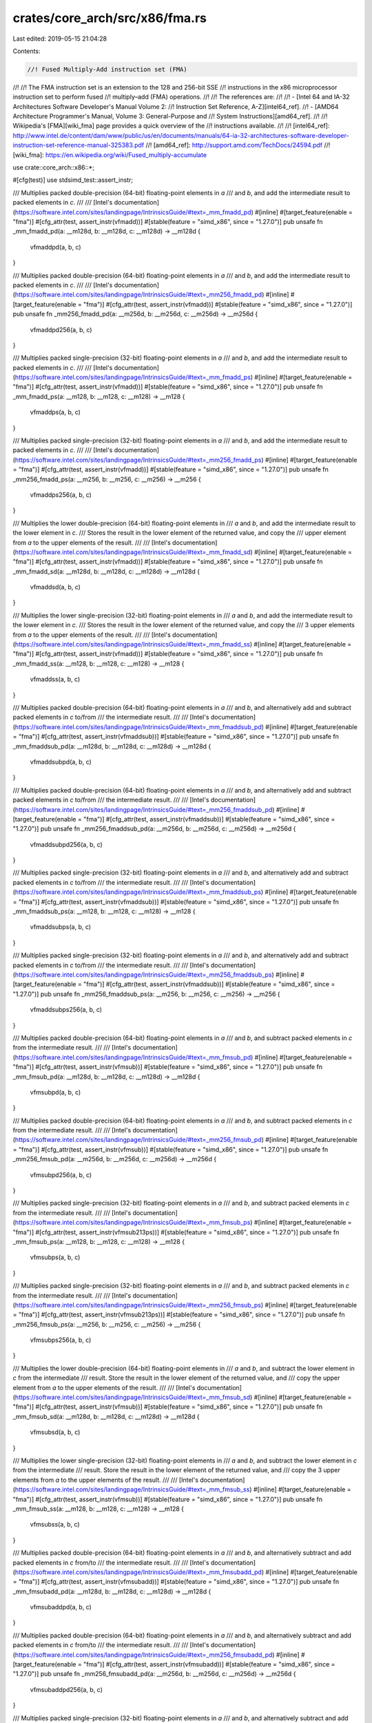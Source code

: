crates/core_arch/src/x86/fma.rs
===============================

Last edited: 2019-05-15 21:04:28

Contents:

.. code-block:: rs

    //! Fused Multiply-Add instruction set (FMA)
//!
//! The FMA instruction set is an extension to the 128 and 256-bit SSE
//! instructions in the x86 microprocessor instruction set to perform fused
//! multiply–add (FMA) operations.
//!
//! The references are:
//!
//! - [Intel 64 and IA-32 Architectures Software Developer's Manual Volume 2:
//!   Instruction Set Reference, A-Z][intel64_ref].
//! - [AMD64 Architecture Programmer's Manual, Volume 3: General-Purpose and
//!   System Instructions][amd64_ref].
//!
//! Wikipedia's [FMA][wiki_fma] page provides a quick overview of the
//! instructions available.
//!
//! [intel64_ref]: http://www.intel.de/content/dam/www/public/us/en/documents/manuals/64-ia-32-architectures-software-developer-instruction-set-reference-manual-325383.pdf
//! [amd64_ref]: http://support.amd.com/TechDocs/24594.pdf
//! [wiki_fma]: https://en.wikipedia.org/wiki/Fused_multiply-accumulate

use crate::core_arch::x86::*;

#[cfg(test)]
use stdsimd_test::assert_instr;

/// Multiplies packed double-precision (64-bit) floating-point elements in `a`
/// and `b`, and add the intermediate result to packed elements in `c`.
///
/// [Intel's documentation](https://software.intel.com/sites/landingpage/IntrinsicsGuide/#text=_mm_fmadd_pd)
#[inline]
#[target_feature(enable = "fma")]
#[cfg_attr(test, assert_instr(vfmadd))]
#[stable(feature = "simd_x86", since = "1.27.0")]
pub unsafe fn _mm_fmadd_pd(a: __m128d, b: __m128d, c: __m128d) -> __m128d {
    vfmaddpd(a, b, c)
}

/// Multiplies packed double-precision (64-bit) floating-point elements in `a`
/// and `b`, and add the intermediate result to packed elements in `c`.
///
/// [Intel's documentation](https://software.intel.com/sites/landingpage/IntrinsicsGuide/#text=_mm256_fmadd_pd)
#[inline]
#[target_feature(enable = "fma")]
#[cfg_attr(test, assert_instr(vfmadd))]
#[stable(feature = "simd_x86", since = "1.27.0")]
pub unsafe fn _mm256_fmadd_pd(a: __m256d, b: __m256d, c: __m256d) -> __m256d {
    vfmaddpd256(a, b, c)
}

/// Multiplies packed single-precision (32-bit) floating-point elements in `a`
/// and `b`, and add the intermediate result to packed elements in `c`.
///
/// [Intel's documentation](https://software.intel.com/sites/landingpage/IntrinsicsGuide/#text=_mm_fmadd_ps)
#[inline]
#[target_feature(enable = "fma")]
#[cfg_attr(test, assert_instr(vfmadd))]
#[stable(feature = "simd_x86", since = "1.27.0")]
pub unsafe fn _mm_fmadd_ps(a: __m128, b: __m128, c: __m128) -> __m128 {
    vfmaddps(a, b, c)
}

/// Multiplies packed single-precision (32-bit) floating-point elements in `a`
/// and `b`, and add the intermediate result to packed elements in `c`.
///
/// [Intel's documentation](https://software.intel.com/sites/landingpage/IntrinsicsGuide/#text=_mm256_fmadd_ps)
#[inline]
#[target_feature(enable = "fma")]
#[cfg_attr(test, assert_instr(vfmadd))]
#[stable(feature = "simd_x86", since = "1.27.0")]
pub unsafe fn _mm256_fmadd_ps(a: __m256, b: __m256, c: __m256) -> __m256 {
    vfmaddps256(a, b, c)
}

/// Multiplies the lower double-precision (64-bit) floating-point elements in
/// `a` and `b`, and add the intermediate result to the lower element in `c`.
/// Stores the result in the lower element of the returned value, and copy the
/// upper element from `a` to the upper elements of the result.
///
/// [Intel's documentation](https://software.intel.com/sites/landingpage/IntrinsicsGuide/#text=_mm_fmadd_sd)
#[inline]
#[target_feature(enable = "fma")]
#[cfg_attr(test, assert_instr(vfmadd))]
#[stable(feature = "simd_x86", since = "1.27.0")]
pub unsafe fn _mm_fmadd_sd(a: __m128d, b: __m128d, c: __m128d) -> __m128d {
    vfmaddsd(a, b, c)
}

/// Multiplies the lower single-precision (32-bit) floating-point elements in
/// `a` and `b`, and add the intermediate result to the lower element in `c`.
/// Stores the result in the lower element of the returned value, and copy the
/// 3 upper elements from `a` to the upper elements of the result.
///
/// [Intel's documentation](https://software.intel.com/sites/landingpage/IntrinsicsGuide/#text=_mm_fmadd_ss)
#[inline]
#[target_feature(enable = "fma")]
#[cfg_attr(test, assert_instr(vfmadd))]
#[stable(feature = "simd_x86", since = "1.27.0")]
pub unsafe fn _mm_fmadd_ss(a: __m128, b: __m128, c: __m128) -> __m128 {
    vfmaddss(a, b, c)
}

/// Multiplies packed double-precision (64-bit) floating-point elements in `a`
/// and `b`, and alternatively add and subtract packed elements in `c` to/from
/// the intermediate result.
///
/// [Intel's documentation](https://software.intel.com/sites/landingpage/IntrinsicsGuide/#text=_mm_fmaddsub_pd)
#[inline]
#[target_feature(enable = "fma")]
#[cfg_attr(test, assert_instr(vfmaddsub))]
#[stable(feature = "simd_x86", since = "1.27.0")]
pub unsafe fn _mm_fmaddsub_pd(a: __m128d, b: __m128d, c: __m128d) -> __m128d {
    vfmaddsubpd(a, b, c)
}

/// Multiplies packed double-precision (64-bit) floating-point elements in `a`
/// and `b`, and alternatively add and subtract packed elements in `c` to/from
/// the intermediate result.
///
/// [Intel's documentation](https://software.intel.com/sites/landingpage/IntrinsicsGuide/#text=_mm256_fmaddsub_pd)
#[inline]
#[target_feature(enable = "fma")]
#[cfg_attr(test, assert_instr(vfmaddsub))]
#[stable(feature = "simd_x86", since = "1.27.0")]
pub unsafe fn _mm256_fmaddsub_pd(a: __m256d, b: __m256d, c: __m256d) -> __m256d {
    vfmaddsubpd256(a, b, c)
}

/// Multiplies packed single-precision (32-bit) floating-point elements in `a`
/// and `b`, and alternatively add and subtract packed elements in `c` to/from
/// the intermediate result.
///
/// [Intel's documentation](https://software.intel.com/sites/landingpage/IntrinsicsGuide/#text=_mm_fmaddsub_ps)
#[inline]
#[target_feature(enable = "fma")]
#[cfg_attr(test, assert_instr(vfmaddsub))]
#[stable(feature = "simd_x86", since = "1.27.0")]
pub unsafe fn _mm_fmaddsub_ps(a: __m128, b: __m128, c: __m128) -> __m128 {
    vfmaddsubps(a, b, c)
}

/// Multiplies packed single-precision (32-bit) floating-point elements in `a`
/// and `b`, and alternatively add and subtract packed elements in `c` to/from
/// the intermediate result.
///
/// [Intel's documentation](https://software.intel.com/sites/landingpage/IntrinsicsGuide/#text=_mm256_fmaddsub_ps)
#[inline]
#[target_feature(enable = "fma")]
#[cfg_attr(test, assert_instr(vfmaddsub))]
#[stable(feature = "simd_x86", since = "1.27.0")]
pub unsafe fn _mm256_fmaddsub_ps(a: __m256, b: __m256, c: __m256) -> __m256 {
    vfmaddsubps256(a, b, c)
}

/// Multiplies packed double-precision (64-bit) floating-point elements in `a`
/// and `b`, and subtract packed elements in `c` from the intermediate result.
///
/// [Intel's documentation](https://software.intel.com/sites/landingpage/IntrinsicsGuide/#text=_mm_fmsub_pd)
#[inline]
#[target_feature(enable = "fma")]
#[cfg_attr(test, assert_instr(vfmsub))]
#[stable(feature = "simd_x86", since = "1.27.0")]
pub unsafe fn _mm_fmsub_pd(a: __m128d, b: __m128d, c: __m128d) -> __m128d {
    vfmsubpd(a, b, c)
}

/// Multiplies packed double-precision (64-bit) floating-point elements in `a`
/// and `b`, and subtract packed elements in `c` from the intermediate result.
///
/// [Intel's documentation](https://software.intel.com/sites/landingpage/IntrinsicsGuide/#text=_mm256_fmsub_pd)
#[inline]
#[target_feature(enable = "fma")]
#[cfg_attr(test, assert_instr(vfmsub))]
#[stable(feature = "simd_x86", since = "1.27.0")]
pub unsafe fn _mm256_fmsub_pd(a: __m256d, b: __m256d, c: __m256d) -> __m256d {
    vfmsubpd256(a, b, c)
}

/// Multiplies packed single-precision (32-bit) floating-point elements in `a`
/// and `b`, and subtract packed elements in `c` from the intermediate result.
///
/// [Intel's documentation](https://software.intel.com/sites/landingpage/IntrinsicsGuide/#text=_mm_fmsub_ps)
#[inline]
#[target_feature(enable = "fma")]
#[cfg_attr(test, assert_instr(vfmsub213ps))]
#[stable(feature = "simd_x86", since = "1.27.0")]
pub unsafe fn _mm_fmsub_ps(a: __m128, b: __m128, c: __m128) -> __m128 {
    vfmsubps(a, b, c)
}

/// Multiplies packed single-precision (32-bit) floating-point elements in `a`
/// and `b`, and subtract packed elements in `c` from the intermediate result.
///
/// [Intel's documentation](https://software.intel.com/sites/landingpage/IntrinsicsGuide/#text=_mm256_fmsub_ps)
#[inline]
#[target_feature(enable = "fma")]
#[cfg_attr(test, assert_instr(vfmsub213ps))]
#[stable(feature = "simd_x86", since = "1.27.0")]
pub unsafe fn _mm256_fmsub_ps(a: __m256, b: __m256, c: __m256) -> __m256 {
    vfmsubps256(a, b, c)
}

/// Multiplies the lower double-precision (64-bit) floating-point elements in
/// `a` and `b`, and subtract the lower element in `c` from the intermediate
/// result. Store the result in the lower element of the returned value, and
/// copy the upper element from `a` to the upper elements of the result.
///
/// [Intel's documentation](https://software.intel.com/sites/landingpage/IntrinsicsGuide/#text=_mm_fmsub_sd)
#[inline]
#[target_feature(enable = "fma")]
#[cfg_attr(test, assert_instr(vfmsub))]
#[stable(feature = "simd_x86", since = "1.27.0")]
pub unsafe fn _mm_fmsub_sd(a: __m128d, b: __m128d, c: __m128d) -> __m128d {
    vfmsubsd(a, b, c)
}

/// Multiplies the lower single-precision (32-bit) floating-point elements in
/// `a` and `b`,  and subtract the lower element in `c` from the intermediate
/// result. Store the result in the lower element of the returned value, and
/// copy the 3 upper elements from `a` to the upper elements of the result.
///
/// [Intel's documentation](https://software.intel.com/sites/landingpage/IntrinsicsGuide/#text=_mm_fmsub_ss)
#[inline]
#[target_feature(enable = "fma")]
#[cfg_attr(test, assert_instr(vfmsub))]
#[stable(feature = "simd_x86", since = "1.27.0")]
pub unsafe fn _mm_fmsub_ss(a: __m128, b: __m128, c: __m128) -> __m128 {
    vfmsubss(a, b, c)
}

/// Multiplies packed double-precision (64-bit) floating-point elements in `a`
/// and `b`, and alternatively subtract and add packed elements in `c` from/to
/// the intermediate result.
///
/// [Intel's documentation](https://software.intel.com/sites/landingpage/IntrinsicsGuide/#text=_mm_fmsubadd_pd)
#[inline]
#[target_feature(enable = "fma")]
#[cfg_attr(test, assert_instr(vfmsubadd))]
#[stable(feature = "simd_x86", since = "1.27.0")]
pub unsafe fn _mm_fmsubadd_pd(a: __m128d, b: __m128d, c: __m128d) -> __m128d {
    vfmsubaddpd(a, b, c)
}

/// Multiplies packed double-precision (64-bit) floating-point elements in `a`
/// and `b`, and alternatively subtract and add packed elements in `c` from/to
/// the intermediate result.
///
/// [Intel's documentation](https://software.intel.com/sites/landingpage/IntrinsicsGuide/#text=_mm256_fmsubadd_pd)
#[inline]
#[target_feature(enable = "fma")]
#[cfg_attr(test, assert_instr(vfmsubadd))]
#[stable(feature = "simd_x86", since = "1.27.0")]
pub unsafe fn _mm256_fmsubadd_pd(a: __m256d, b: __m256d, c: __m256d) -> __m256d {
    vfmsubaddpd256(a, b, c)
}

/// Multiplies packed single-precision (32-bit) floating-point elements in `a`
/// and `b`, and alternatively subtract and add packed elements in `c` from/to
/// the intermediate result.
///
/// [Intel's documentation](https://software.intel.com/sites/landingpage/IntrinsicsGuide/#text=_mm_fmsubadd_ps)
#[inline]
#[target_feature(enable = "fma")]
#[cfg_attr(test, assert_instr(vfmsubadd))]
#[stable(feature = "simd_x86", since = "1.27.0")]
pub unsafe fn _mm_fmsubadd_ps(a: __m128, b: __m128, c: __m128) -> __m128 {
    vfmsubaddps(a, b, c)
}

/// Multiplies packed single-precision (32-bit) floating-point elements in `a`
/// and `b`, and alternatively subtract and add packed elements in `c` from/to
/// the intermediate result.
///
/// [Intel's documentation](https://software.intel.com/sites/landingpage/IntrinsicsGuide/#text=_mm256_fmsubadd_ps)
#[inline]
#[target_feature(enable = "fma")]
#[cfg_attr(test, assert_instr(vfmsubadd))]
#[stable(feature = "simd_x86", since = "1.27.0")]
pub unsafe fn _mm256_fmsubadd_ps(a: __m256, b: __m256, c: __m256) -> __m256 {
    vfmsubaddps256(a, b, c)
}

/// Multiplies packed double-precision (64-bit) floating-point elements in `a`
/// and `b`, and add the negated intermediate result to packed elements in `c`.
///
/// [Intel's documentation](https://software.intel.com/sites/landingpage/IntrinsicsGuide/#text=_mm_fnmadd_pd)
#[inline]
#[target_feature(enable = "fma")]
#[cfg_attr(test, assert_instr(vfnmadd))]
#[stable(feature = "simd_x86", since = "1.27.0")]
pub unsafe fn _mm_fnmadd_pd(a: __m128d, b: __m128d, c: __m128d) -> __m128d {
    vfnmaddpd(a, b, c)
}

/// Multiplies packed double-precision (64-bit) floating-point elements in `a`
/// and `b`, and add the negated intermediate result to packed elements in `c`.
///
/// [Intel's documentation](https://software.intel.com/sites/landingpage/IntrinsicsGuide/#text=_mm256_fnmadd_pd)
#[inline]
#[target_feature(enable = "fma")]
#[cfg_attr(test, assert_instr(vfnmadd))]
#[stable(feature = "simd_x86", since = "1.27.0")]
pub unsafe fn _mm256_fnmadd_pd(a: __m256d, b: __m256d, c: __m256d) -> __m256d {
    vfnmaddpd256(a, b, c)
}

/// Multiplies packed single-precision (32-bit) floating-point elements in `a`
/// and `b`, and add the negated intermediate result to packed elements in `c`.
///
/// [Intel's documentation](https://software.intel.com/sites/landingpage/IntrinsicsGuide/#text=_mm_fnmadd_ps)
#[inline]
#[target_feature(enable = "fma")]
#[cfg_attr(test, assert_instr(vfnmadd))]
#[stable(feature = "simd_x86", since = "1.27.0")]
pub unsafe fn _mm_fnmadd_ps(a: __m128, b: __m128, c: __m128) -> __m128 {
    vfnmaddps(a, b, c)
}

/// Multiplies packed single-precision (32-bit) floating-point elements in `a`
/// and `b`, and add the negated intermediate result to packed elements in `c`.
///
/// [Intel's documentation](https://software.intel.com/sites/landingpage/IntrinsicsGuide/#text=_mm256_fnmadd_ps)
#[inline]
#[target_feature(enable = "fma")]
#[cfg_attr(test, assert_instr(vfnmadd))]
#[stable(feature = "simd_x86", since = "1.27.0")]
pub unsafe fn _mm256_fnmadd_ps(a: __m256, b: __m256, c: __m256) -> __m256 {
    vfnmaddps256(a, b, c)
}

/// Multiplies the lower double-precision (64-bit) floating-point elements in
/// `a` and `b`, and add the negated intermediate result to the lower element
/// in `c`. Store the result in the lower element of the returned value, and
/// copy the upper element from `a` to the upper elements of the result.
///
/// [Intel's documentation](https://software.intel.com/sites/landingpage/IntrinsicsGuide/#text=_mm_fnmadd_sd)
#[inline]
#[target_feature(enable = "fma")]
#[cfg_attr(test, assert_instr(vfnmadd))]
#[stable(feature = "simd_x86", since = "1.27.0")]
pub unsafe fn _mm_fnmadd_sd(a: __m128d, b: __m128d, c: __m128d) -> __m128d {
    vfnmaddsd(a, b, c)
}

/// Multiplies the lower single-precision (32-bit) floating-point elements in
/// `a` and `b`, and add the negated intermediate result to the lower element
/// in `c`. Store the result in the lower element of the returned value, and
/// copy the 3 upper elements from `a` to the upper elements of the result.
///
/// [Intel's documentation](https://software.intel.com/sites/landingpage/IntrinsicsGuide/#text=_mm_fnmadd_ss)
#[inline]
#[target_feature(enable = "fma")]
#[cfg_attr(test, assert_instr(vfnmadd))]
#[stable(feature = "simd_x86", since = "1.27.0")]
pub unsafe fn _mm_fnmadd_ss(a: __m128, b: __m128, c: __m128) -> __m128 {
    vfnmaddss(a, b, c)
}

/// Multiplies packed double-precision (64-bit) floating-point elements in `a`
/// and `b`, and subtract packed elements in `c` from the negated intermediate
/// result.
///
/// [Intel's documentation](https://software.intel.com/sites/landingpage/IntrinsicsGuide/#text=_mm_fnmsub_pd)
#[inline]
#[target_feature(enable = "fma")]
#[cfg_attr(test, assert_instr(vfnmsub))]
#[stable(feature = "simd_x86", since = "1.27.0")]
pub unsafe fn _mm_fnmsub_pd(a: __m128d, b: __m128d, c: __m128d) -> __m128d {
    vfnmsubpd(a, b, c)
}

/// Multiplies packed double-precision (64-bit) floating-point elements in `a`
/// and `b`, and subtract packed elements in `c` from the negated intermediate
/// result.
///
/// [Intel's documentation](https://software.intel.com/sites/landingpage/IntrinsicsGuide/#text=_mm256_fnmsub_pd)
#[inline]
#[target_feature(enable = "fma")]
#[cfg_attr(test, assert_instr(vfnmsub))]
#[stable(feature = "simd_x86", since = "1.27.0")]
pub unsafe fn _mm256_fnmsub_pd(a: __m256d, b: __m256d, c: __m256d) -> __m256d {
    vfnmsubpd256(a, b, c)
}

/// Multiplies packed single-precision (32-bit) floating-point elements in `a`
/// and `b`, and subtract packed elements in `c` from the negated intermediate
/// result.
///
/// [Intel's documentation](https://software.intel.com/sites/landingpage/IntrinsicsGuide/#text=_mm_fnmsub_ps)
#[inline]
#[target_feature(enable = "fma")]
#[cfg_attr(test, assert_instr(vfnmsub))]
#[stable(feature = "simd_x86", since = "1.27.0")]
pub unsafe fn _mm_fnmsub_ps(a: __m128, b: __m128, c: __m128) -> __m128 {
    vfnmsubps(a, b, c)
}

/// Multiplies packed single-precision (32-bit) floating-point elements in `a`
/// and `b`, and subtract packed elements in `c` from the negated intermediate
/// result.
///
/// [Intel's documentation](https://software.intel.com/sites/landingpage/IntrinsicsGuide/#text=_mm256_fnmsub_ps)
#[inline]
#[target_feature(enable = "fma")]
#[cfg_attr(test, assert_instr(vfnmsub))]
#[stable(feature = "simd_x86", since = "1.27.0")]
pub unsafe fn _mm256_fnmsub_ps(a: __m256, b: __m256, c: __m256) -> __m256 {
    vfnmsubps256(a, b, c)
}

/// Multiplies the lower double-precision (64-bit) floating-point elements in
/// `a` and `b`, and subtract packed elements in `c` from the negated
/// intermediate result. Store the result in the lower element of the returned
/// value, and copy the upper element from `a` to the upper elements of the
/// result.
///
/// [Intel's documentation](https://software.intel.com/sites/landingpage/IntrinsicsGuide/#text=_mm_fnmsub_sd)
#[inline]
#[target_feature(enable = "fma")]
#[cfg_attr(test, assert_instr(vfnmsub))]
#[stable(feature = "simd_x86", since = "1.27.0")]
pub unsafe fn _mm_fnmsub_sd(a: __m128d, b: __m128d, c: __m128d) -> __m128d {
    vfnmsubsd(a, b, c)
}

/// Multiplies the lower single-precision (32-bit) floating-point elements in
/// `a` and `b`, and subtract packed elements in `c` from the negated
/// intermediate result. Store the result in the lower element of the
/// returned value, and copy the 3 upper elements from `a` to the upper
/// elements of the result.
///
/// [Intel's documentation](https://software.intel.com/sites/landingpage/IntrinsicsGuide/#text=_mm_fnmsub_ss)
#[inline]
#[target_feature(enable = "fma")]
#[cfg_attr(test, assert_instr(vfnmsub))]
#[stable(feature = "simd_x86", since = "1.27.0")]
pub unsafe fn _mm_fnmsub_ss(a: __m128, b: __m128, c: __m128) -> __m128 {
    vfnmsubss(a, b, c)
}

#[allow(improper_ctypes)]
extern "C" {
    #[link_name = "llvm.x86.fma.vfmadd.pd"]
    fn vfmaddpd(a: __m128d, b: __m128d, c: __m128d) -> __m128d;
    #[link_name = "llvm.x86.fma.vfmadd.pd.256"]
    fn vfmaddpd256(a: __m256d, b: __m256d, c: __m256d) -> __m256d;
    #[link_name = "llvm.x86.fma.vfmadd.ps"]
    fn vfmaddps(a: __m128, b: __m128, c: __m128) -> __m128;
    #[link_name = "llvm.x86.fma.vfmadd.ps.256"]
    fn vfmaddps256(a: __m256, b: __m256, c: __m256) -> __m256;
    #[link_name = "llvm.x86.fma.vfmadd.sd"]
    fn vfmaddsd(a: __m128d, b: __m128d, c: __m128d) -> __m128d;
    #[link_name = "llvm.x86.fma.vfmadd.ss"]
    fn vfmaddss(a: __m128, b: __m128, c: __m128) -> __m128;
    #[link_name = "llvm.x86.fma.vfmaddsub.pd"]
    fn vfmaddsubpd(a: __m128d, b: __m128d, c: __m128d) -> __m128d;
    #[link_name = "llvm.x86.fma.vfmaddsub.pd.256"]
    fn vfmaddsubpd256(a: __m256d, b: __m256d, c: __m256d) -> __m256d;
    #[link_name = "llvm.x86.fma.vfmaddsub.ps"]
    fn vfmaddsubps(a: __m128, b: __m128, c: __m128) -> __m128;
    #[link_name = "llvm.x86.fma.vfmaddsub.ps.256"]
    fn vfmaddsubps256(a: __m256, b: __m256, c: __m256) -> __m256;
    #[link_name = "llvm.x86.fma.vfmsub.pd"]
    fn vfmsubpd(a: __m128d, b: __m128d, c: __m128d) -> __m128d;
    #[link_name = "llvm.x86.fma.vfmsub.pd.256"]
    fn vfmsubpd256(a: __m256d, b: __m256d, c: __m256d) -> __m256d;
    #[link_name = "llvm.x86.fma.vfmsub.ps"]
    fn vfmsubps(a: __m128, b: __m128, c: __m128) -> __m128;
    #[link_name = "llvm.x86.fma.vfmsub.ps.256"]
    fn vfmsubps256(a: __m256, b: __m256, c: __m256) -> __m256;
    #[link_name = "llvm.x86.fma.vfmsub.sd"]
    fn vfmsubsd(a: __m128d, b: __m128d, c: __m128d) -> __m128d;
    #[link_name = "llvm.x86.fma.vfmsub.ss"]
    fn vfmsubss(a: __m128, b: __m128, c: __m128) -> __m128;
    #[link_name = "llvm.x86.fma.vfmsubadd.pd"]
    fn vfmsubaddpd(a: __m128d, b: __m128d, c: __m128d) -> __m128d;
    #[link_name = "llvm.x86.fma.vfmsubadd.pd.256"]
    fn vfmsubaddpd256(a: __m256d, b: __m256d, c: __m256d) -> __m256d;
    #[link_name = "llvm.x86.fma.vfmsubadd.ps"]
    fn vfmsubaddps(a: __m128, b: __m128, c: __m128) -> __m128;
    #[link_name = "llvm.x86.fma.vfmsubadd.ps.256"]
    fn vfmsubaddps256(a: __m256, b: __m256, c: __m256) -> __m256;
    #[link_name = "llvm.x86.fma.vfnmadd.pd"]
    fn vfnmaddpd(a: __m128d, b: __m128d, c: __m128d) -> __m128d;
    #[link_name = "llvm.x86.fma.vfnmadd.pd.256"]
    fn vfnmaddpd256(a: __m256d, b: __m256d, c: __m256d) -> __m256d;
    #[link_name = "llvm.x86.fma.vfnmadd.ps"]
    fn vfnmaddps(a: __m128, b: __m128, c: __m128) -> __m128;
    #[link_name = "llvm.x86.fma.vfnmadd.ps.256"]
    fn vfnmaddps256(a: __m256, b: __m256, c: __m256) -> __m256;
    #[link_name = "llvm.x86.fma.vfnmadd.sd"]
    fn vfnmaddsd(a: __m128d, b: __m128d, c: __m128d) -> __m128d;
    #[link_name = "llvm.x86.fma.vfnmadd.ss"]
    fn vfnmaddss(a: __m128, b: __m128, c: __m128) -> __m128;
    #[link_name = "llvm.x86.fma.vfnmsub.pd"]
    fn vfnmsubpd(a: __m128d, b: __m128d, c: __m128d) -> __m128d;
    #[link_name = "llvm.x86.fma.vfnmsub.pd.256"]
    fn vfnmsubpd256(a: __m256d, b: __m256d, c: __m256d) -> __m256d;
    #[link_name = "llvm.x86.fma.vfnmsub.ps"]
    fn vfnmsubps(a: __m128, b: __m128, c: __m128) -> __m128;
    #[link_name = "llvm.x86.fma.vfnmsub.ps.256"]
    fn vfnmsubps256(a: __m256, b: __m256, c: __m256) -> __m256;
    #[link_name = "llvm.x86.fma.vfnmsub.sd"]
    fn vfnmsubsd(a: __m128d, b: __m128d, c: __m128d) -> __m128d;
    #[link_name = "llvm.x86.fma.vfnmsub.ss"]
    fn vfnmsubss(a: __m128, b: __m128, c: __m128) -> __m128;
}

#[cfg(test)]
mod tests {
    use std;
    use stdsimd_test::simd_test;

    use crate::core_arch::x86::*;

    #[simd_test(enable = "fma")]
    unsafe fn test_mm_fmadd_pd() {
        let a = _mm_setr_pd(1., 2.);
        let b = _mm_setr_pd(5., 3.);
        let c = _mm_setr_pd(4., 9.);
        let r = _mm_setr_pd(9., 15.);
        assert_eq_m128d(_mm_fmadd_pd(a, b, c), r);
    }

    #[simd_test(enable = "fma")]
    unsafe fn test_mm256_fmadd_pd() {
        let a = _mm256_setr_pd(1., 2., 3., 4.);
        let b = _mm256_setr_pd(5., 3., 7., 2.);
        let c = _mm256_setr_pd(4., 9., 1., 7.);
        let r = _mm256_setr_pd(9., 15., 22., 15.);
        assert_eq_m256d(_mm256_fmadd_pd(a, b, c), r);
    }

    #[simd_test(enable = "fma")]
    unsafe fn test_mm_fmadd_ps() {
        let a = _mm_setr_ps(1., 2., 3., 4.);
        let b = _mm_setr_ps(5., 3., 7., 2.);
        let c = _mm_setr_ps(4., 9., 1., 7.);
        let r = _mm_setr_ps(9., 15., 22., 15.);
        assert_eq_m128(_mm_fmadd_ps(a, b, c), r);
    }

    #[simd_test(enable = "fma")]
    unsafe fn test_mm256_fmadd_ps() {
        let a = _mm256_setr_ps(1., 2., 3., 4., 0., 10., -1., -2.);
        let b = _mm256_setr_ps(5., 3., 7., 2., 4., -6., 0., 14.);
        let c = _mm256_setr_ps(4., 9., 1., 7., -5., 11., -2., -3.);
        let r = _mm256_setr_ps(9., 15., 22., 15., -5., -49., -2., -31.);
        assert_eq_m256(_mm256_fmadd_ps(a, b, c), r);
    }

    #[simd_test(enable = "fma")]
    unsafe fn test_mm_fmadd_sd() {
        let a = _mm_setr_pd(1., 2.);
        let b = _mm_setr_pd(5., 3.);
        let c = _mm_setr_pd(4., 9.);
        let r = _mm_setr_pd(9., 2.);
        assert_eq_m128d(_mm_fmadd_sd(a, b, c), r);
    }

    #[simd_test(enable = "fma")]
    unsafe fn test_mm_fmadd_ss() {
        let a = _mm_setr_ps(1., 2., 3., 4.);
        let b = _mm_setr_ps(5., 3., 7., 2.);
        let c = _mm_setr_ps(4., 9., 1., 7.);
        let r = _mm_setr_ps(9., 2., 3., 4.);
        assert_eq_m128(_mm_fmadd_ss(a, b, c), r);
    }

    #[simd_test(enable = "fma")]
    unsafe fn test_mm_fmaddsub_pd() {
        let a = _mm_setr_pd(1., 2.);
        let b = _mm_setr_pd(5., 3.);
        let c = _mm_setr_pd(4., 9.);
        let r = _mm_setr_pd(1., 15.);
        assert_eq_m128d(_mm_fmaddsub_pd(a, b, c), r);
    }

    #[simd_test(enable = "fma")]
    unsafe fn test_mm256_fmaddsub_pd() {
        let a = _mm256_setr_pd(1., 2., 3., 4.);
        let b = _mm256_setr_pd(5., 3., 7., 2.);
        let c = _mm256_setr_pd(4., 9., 1., 7.);
        let r = _mm256_setr_pd(1., 15., 20., 15.);
        assert_eq_m256d(_mm256_fmaddsub_pd(a, b, c), r);
    }

    #[simd_test(enable = "fma")]
    unsafe fn test_mm_fmaddsub_ps() {
        let a = _mm_setr_ps(1., 2., 3., 4.);
        let b = _mm_setr_ps(5., 3., 7., 2.);
        let c = _mm_setr_ps(4., 9., 1., 7.);
        let r = _mm_setr_ps(1., 15., 20., 15.);
        assert_eq_m128(_mm_fmaddsub_ps(a, b, c), r);
    }

    #[simd_test(enable = "fma")]
    unsafe fn test_mm256_fmaddsub_ps() {
        let a = _mm256_setr_ps(1., 2., 3., 4., 0., 10., -1., -2.);
        let b = _mm256_setr_ps(5., 3., 7., 2., 4., -6., 0., 14.);
        let c = _mm256_setr_ps(4., 9., 1., 7., -5., 11., -2., -3.);
        let r = _mm256_setr_ps(1., 15., 20., 15., 5., -49., 2., -31.);
        assert_eq_m256(_mm256_fmaddsub_ps(a, b, c), r);
    }

    #[simd_test(enable = "fma")]
    unsafe fn test_mm_fmsub_pd() {
        let a = _mm_setr_pd(1., 2.);
        let b = _mm_setr_pd(5., 3.);
        let c = _mm_setr_pd(4., 9.);
        let r = _mm_setr_pd(1., -3.);
        assert_eq_m128d(_mm_fmsub_pd(a, b, c), r);
    }

    #[simd_test(enable = "fma")]
    unsafe fn test_mm256_fmsub_pd() {
        let a = _mm256_setr_pd(1., 2., 3., 4.);
        let b = _mm256_setr_pd(5., 3., 7., 2.);
        let c = _mm256_setr_pd(4., 9., 1., 7.);
        let r = _mm256_setr_pd(1., -3., 20., 1.);
        assert_eq_m256d(_mm256_fmsub_pd(a, b, c), r);
    }

    #[simd_test(enable = "fma")]
    unsafe fn test_mm_fmsub_ps() {
        let a = _mm_setr_ps(1., 2., 3., 4.);
        let b = _mm_setr_ps(5., 3., 7., 2.);
        let c = _mm_setr_ps(4., 9., 1., 7.);
        let r = _mm_setr_ps(1., -3., 20., 1.);
        assert_eq_m128(_mm_fmsub_ps(a, b, c), r);
    }

    #[simd_test(enable = "fma")]
    unsafe fn test_mm256_fmsub_ps() {
        let a = _mm256_setr_ps(1., 2., 3., 4., 0., 10., -1., -2.);
        let b = _mm256_setr_ps(5., 3., 7., 2., 4., -6., 0., 14.);
        let c = _mm256_setr_ps(4., 9., 1., 7., -5., 11., -2., -3.);
        let r = _mm256_setr_ps(1., -3., 20., 1., 5., -71., 2., -25.);
        assert_eq_m256(_mm256_fmsub_ps(a, b, c), r);
    }

    #[simd_test(enable = "fma")]
    unsafe fn test_mm_fmsub_sd() {
        let a = _mm_setr_pd(1., 2.);
        let b = _mm_setr_pd(5., 3.);
        let c = _mm_setr_pd(4., 9.);
        let r = _mm_setr_pd(1., 2.);
        assert_eq_m128d(_mm_fmsub_sd(a, b, c), r);
    }

    #[simd_test(enable = "fma")]
    unsafe fn test_mm_fmsub_ss() {
        let a = _mm_setr_ps(1., 2., 3., 4.);
        let b = _mm_setr_ps(5., 3., 7., 2.);
        let c = _mm_setr_ps(4., 9., 1., 7.);
        let r = _mm_setr_ps(1., 2., 3., 4.);
        assert_eq_m128(_mm_fmsub_ss(a, b, c), r);
    }

    #[simd_test(enable = "fma")]
    unsafe fn test_mm_fmsubadd_pd() {
        let a = _mm_setr_pd(1., 2.);
        let b = _mm_setr_pd(5., 3.);
        let c = _mm_setr_pd(4., 9.);
        let r = _mm_setr_pd(9., -3.);
        assert_eq_m128d(_mm_fmsubadd_pd(a, b, c), r);
    }

    #[simd_test(enable = "fma")]
    unsafe fn test_mm256_fmsubadd_pd() {
        let a = _mm256_setr_pd(1., 2., 3., 4.);
        let b = _mm256_setr_pd(5., 3., 7., 2.);
        let c = _mm256_setr_pd(4., 9., 1., 7.);
        let r = _mm256_setr_pd(9., -3., 22., 1.);
        assert_eq_m256d(_mm256_fmsubadd_pd(a, b, c), r);
    }

    #[simd_test(enable = "fma")]
    unsafe fn test_mm_fmsubadd_ps() {
        let a = _mm_setr_ps(1., 2., 3., 4.);
        let b = _mm_setr_ps(5., 3., 7., 2.);
        let c = _mm_setr_ps(4., 9., 1., 7.);
        let r = _mm_setr_ps(9., -3., 22., 1.);
        assert_eq_m128(_mm_fmsubadd_ps(a, b, c), r);
    }

    #[simd_test(enable = "fma")]
    unsafe fn test_mm256_fmsubadd_ps() {
        let a = _mm256_setr_ps(1., 2., 3., 4., 0., 10., -1., -2.);
        let b = _mm256_setr_ps(5., 3., 7., 2., 4., -6., 0., 14.);
        let c = _mm256_setr_ps(4., 9., 1., 7., -5., 11., -2., -3.);
        let r = _mm256_setr_ps(9., -3., 22., 1., -5., -71., -2., -25.);
        assert_eq_m256(_mm256_fmsubadd_ps(a, b, c), r);
    }

    #[simd_test(enable = "fma")]
    unsafe fn test_mm_fnmadd_pd() {
        let a = _mm_setr_pd(1., 2.);
        let b = _mm_setr_pd(5., 3.);
        let c = _mm_setr_pd(4., 9.);
        let r = _mm_setr_pd(-1., 3.);
        assert_eq_m128d(_mm_fnmadd_pd(a, b, c), r);
    }

    #[simd_test(enable = "fma")]
    unsafe fn test_mm256_fnmadd_pd() {
        let a = _mm256_setr_pd(1., 2., 3., 4.);
        let b = _mm256_setr_pd(5., 3., 7., 2.);
        let c = _mm256_setr_pd(4., 9., 1., 7.);
        let r = _mm256_setr_pd(-1., 3., -20., -1.);
        assert_eq_m256d(_mm256_fnmadd_pd(a, b, c), r);
    }

    #[simd_test(enable = "fma")]
    unsafe fn test_mm_fnmadd_ps() {
        let a = _mm_setr_ps(1., 2., 3., 4.);
        let b = _mm_setr_ps(5., 3., 7., 2.);
        let c = _mm_setr_ps(4., 9., 1., 7.);
        let r = _mm_setr_ps(-1., 3., -20., -1.);
        assert_eq_m128(_mm_fnmadd_ps(a, b, c), r);
    }

    #[simd_test(enable = "fma")]
    unsafe fn test_mm256_fnmadd_ps() {
        let a = _mm256_setr_ps(1., 2., 3., 4., 0., 10., -1., -2.);
        let b = _mm256_setr_ps(5., 3., 7., 2., 4., -6., 0., 14.);
        let c = _mm256_setr_ps(4., 9., 1., 7., -5., 11., -2., -3.);
        let r = _mm256_setr_ps(-1., 3., -20., -1., -5., 71., -2., 25.);
        assert_eq_m256(_mm256_fnmadd_ps(a, b, c), r);
    }

    #[simd_test(enable = "fma")]
    unsafe fn test_mm_fnmadd_sd() {
        let a = _mm_setr_pd(1., 2.);
        let b = _mm_setr_pd(5., 3.);
        let c = _mm_setr_pd(4., 9.);
        let r = _mm_setr_pd(-1., 2.);
        assert_eq_m128d(_mm_fnmadd_sd(a, b, c), r);
    }

    #[simd_test(enable = "fma")]
    unsafe fn test_mm_fnmadd_ss() {
        let a = _mm_setr_ps(1., 2., 3., 4.);
        let b = _mm_setr_ps(5., 3., 7., 2.);
        let c = _mm_setr_ps(4., 9., 1., 7.);
        let r = _mm_setr_ps(-1., 2., 3., 4.);
        assert_eq_m128(_mm_fnmadd_ss(a, b, c), r);
    }

    #[simd_test(enable = "fma")]
    unsafe fn test_mm_fnmsub_pd() {
        let a = _mm_setr_pd(1., 2.);
        let b = _mm_setr_pd(5., 3.);
        let c = _mm_setr_pd(4., 9.);
        let r = _mm_setr_pd(-9., -15.);
        assert_eq_m128d(_mm_fnmsub_pd(a, b, c), r);
    }

    #[simd_test(enable = "fma")]
    unsafe fn test_mm256_fnmsub_pd() {
        let a = _mm256_setr_pd(1., 2., 3., 4.);
        let b = _mm256_setr_pd(5., 3., 7., 2.);
        let c = _mm256_setr_pd(4., 9., 1., 7.);
        let r = _mm256_setr_pd(-9., -15., -22., -15.);
        assert_eq_m256d(_mm256_fnmsub_pd(a, b, c), r);
    }

    #[simd_test(enable = "fma")]
    unsafe fn test_mm_fnmsub_ps() {
        let a = _mm_setr_ps(1., 2., 3., 4.);
        let b = _mm_setr_ps(5., 3., 7., 2.);
        let c = _mm_setr_ps(4., 9., 1., 7.);
        let r = _mm_setr_ps(-9., -15., -22., -15.);
        assert_eq_m128(_mm_fnmsub_ps(a, b, c), r);
    }

    #[simd_test(enable = "fma")]
    unsafe fn test_mm256_fnmsub_ps() {
        let a = _mm256_setr_ps(1., 2., 3., 4., 0., 10., -1., -2.);
        let b = _mm256_setr_ps(5., 3., 7., 2., 4., -6., 0., 14.);
        let c = _mm256_setr_ps(4., 9., 1., 7., -5., 11., -2., -3.);
        let r = _mm256_setr_ps(-9., -15., -22., -15., 5., 49., 2., 31.);
        assert_eq_m256(_mm256_fnmsub_ps(a, b, c), r);
    }

    #[simd_test(enable = "fma")]
    unsafe fn test_mm_fnmsub_sd() {
        let a = _mm_setr_pd(1., 2.);
        let b = _mm_setr_pd(5., 3.);
        let c = _mm_setr_pd(4., 9.);
        let r = _mm_setr_pd(-9., 2.);
        assert_eq_m128d(_mm_fnmsub_sd(a, b, c), r);
    }

    #[simd_test(enable = "fma")]
    unsafe fn test_mm_fnmsub_ss() {
        let a = _mm_setr_ps(1., 2., 3., 4.);
        let b = _mm_setr_ps(5., 3., 7., 2.);
        let c = _mm_setr_ps(4., 9., 1., 7.);
        let r = _mm_setr_ps(-9., 2., 3., 4.);
        assert_eq_m128(_mm_fnmsub_ss(a, b, c), r);
    }
}



